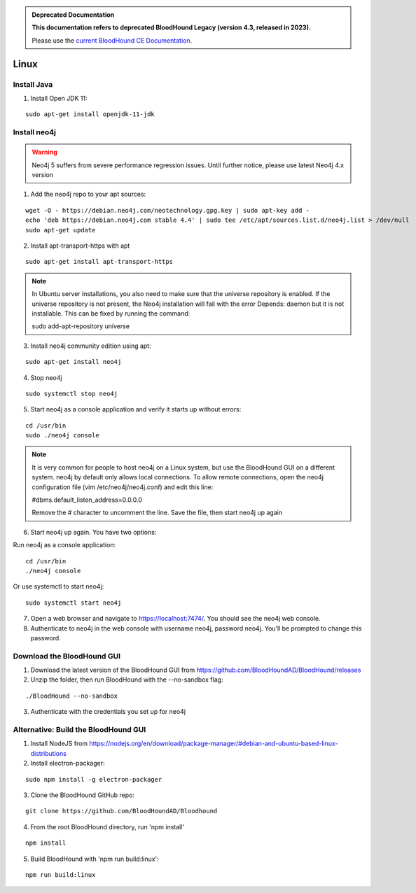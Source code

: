 .. admonition:: Deprecated Documentation
   :class: deprecated

   **This documentation refers to deprecated BloodHound Legacy (version 4.3, released in 2023).** 

   Please use the `current BloodHound CE Documentation <https://bloodhound.specterops.io/get-started/quickstart/community-edition-quickstart>`_.

.. meta::
   :canonical: https://bloodhound.specterops.io/get-started/quickstart/community-edition-quickstart

Linux
=====

Install Java
^^^^^^^^^^^^

1. Install Open JDK 11:

::

  sudo apt-get install openjdk-11-jdk


Install neo4j
^^^^^^^^^^^^^

.. Warning::

  Neo4j 5 suffers from severe performance regression issues. Until further notice, please use latest Neo4j 4.x version

1. Add the neo4j repo to your apt sources:

::

  wget -O - https://debian.neo4j.com/neotechnology.gpg.key | sudo apt-key add -
  echo 'deb https://debian.neo4j.com stable 4.4' | sudo tee /etc/apt/sources.list.d/neo4j.list > /dev/null
  sudo apt-get update

2. Install apt-transport-https with apt

::

  sudo apt-get install apt-transport-https

.. note:: In Ubuntu server installations, you also need to make sure that the universe repository is enabled. If the universe repository is not present, the Neo4j installation will fail with the error Depends: daemon but it is not installable.
   This can be fixed by running the command:

   sudo add-apt-repository universe


3. Install neo4j community edition using apt:

::

  sudo apt-get install neo4j

4. Stop neo4j

::

  sudo systemctl stop neo4j

5. Start neo4j as a console application and verify it starts up without errors:

::

  cd /usr/bin
  sudo ./neo4j console

.. note:: It is very common for people to host neo4j on a Linux system, but use the BloodHound
   GUI on a different system. neo4j by default only allows local connections. To allow remote
   connections, open the neo4j configuration file (vim /etc/neo4j/neo4j.conf) and edit this line:

   #dbms.default_listen_address=0.0.0.0

   Remove the # character to uncomment the line. Save the file, then start neo4j up again

6. Start neo4j up again. You have two options:

Run neo4j as a console application:

::

  cd /usr/bin
  ./neo4j console

Or use systemctl to start neo4j:

::

  sudo systemctl start neo4j

7. Open a web browser and navigate to https://localhost:7474/. You should see the neo4j web console.

8. Authenticate to neo4j in the web console with username neo4j, password neo4j. You’ll be prompted
   to change this password.

Download the BloodHound GUI
^^^^^^^^^^^^^^^^^^^^^^^^^^^

1. Download the latest version of the BloodHound GUI from https://github.com/BloodHoundAD/BloodHound/releases

2. Unzip the folder, then run BloodHound with the --no-sandbox flag:

::

  ./BloodHound --no-sandbox

3. Authenticate with the credentials you set up for neo4j

Alternative: Build the BloodHound GUI
^^^^^^^^^^^^^^^^^^^^^^^^^^^^^^^^^^^^^

1. Install NodeJS from https://nodejs.org/en/download/package-manager/#debian-and-ubuntu-based-linux-distributions

2. Install electron-packager:

::

  sudo npm install -g electron-packager

3. Clone the BloodHound GitHub repo:

::

  git clone https://github.com/BloodHoundAD/Bloodhound

4. From the root BloodHound directory, run 'npm install'

::

  npm install

5. Build BloodHound with 'npm run build:linux':

::

  npm run build:linux
